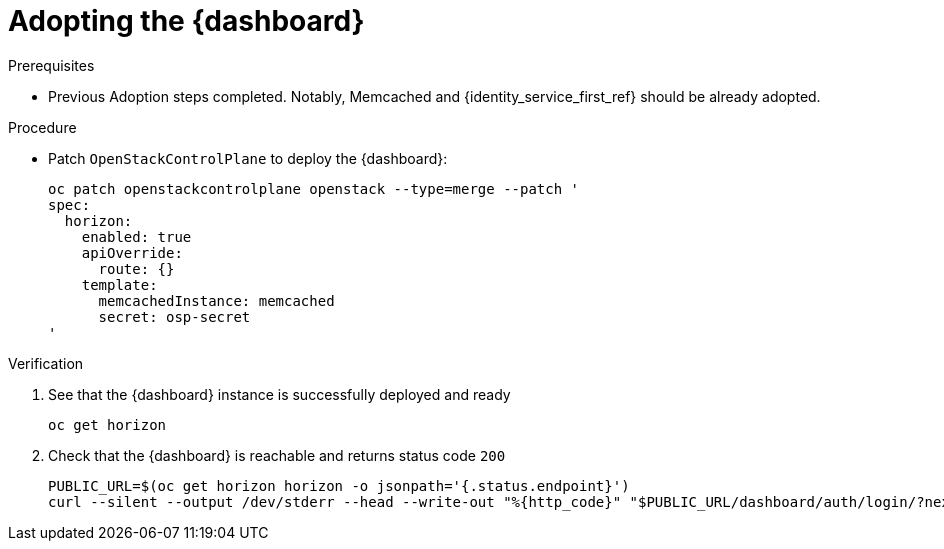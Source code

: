 [id="adopting-the-openstack-dashboard_{context}"]

= Adopting the {dashboard}

.Prerequisites

* Previous Adoption steps completed. Notably, Memcached and
{identity_service_first_ref} should be already adopted.

.Procedure

* Patch `OpenStackControlPlane` to deploy the {dashboard}:
+
----
oc patch openstackcontrolplane openstack --type=merge --patch '
spec:
  horizon:
    enabled: true
    apiOverride:
      route: {}
    template:
      memcachedInstance: memcached
      secret: osp-secret
'
----

.Verification

. See that the {dashboard} instance is successfully deployed and ready
+
----
oc get horizon
----

. Check that the {dashboard} is reachable and returns status code `200`
+
----
PUBLIC_URL=$(oc get horizon horizon -o jsonpath='{.status.endpoint}')
curl --silent --output /dev/stderr --head --write-out "%{http_code}" "$PUBLIC_URL/dashboard/auth/login/?next=/dashboard/" -k | grep 200
----
